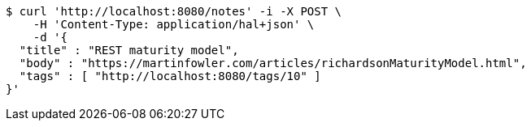 [source,bash]
----
$ curl 'http://localhost:8080/notes' -i -X POST \
    -H 'Content-Type: application/hal+json' \
    -d '{
  "title" : "REST maturity model",
  "body" : "https://martinfowler.com/articles/richardsonMaturityModel.html",
  "tags" : [ "http://localhost:8080/tags/10" ]
}'
----